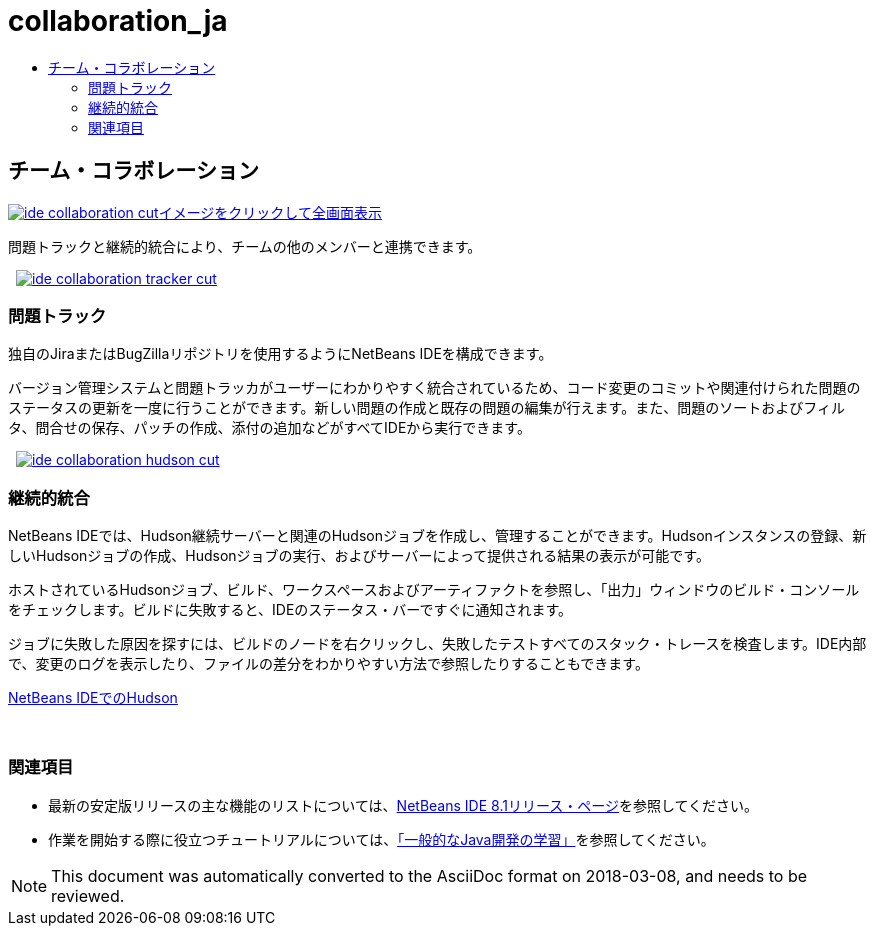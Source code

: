 // 
//     Licensed to the Apache Software Foundation (ASF) under one
//     or more contributor license agreements.  See the NOTICE file
//     distributed with this work for additional information
//     regarding copyright ownership.  The ASF licenses this file
//     to you under the Apache License, Version 2.0 (the
//     "License"); you may not use this file except in compliance
//     with the License.  You may obtain a copy of the License at
// 
//       http://www.apache.org/licenses/LICENSE-2.0
// 
//     Unless required by applicable law or agreed to in writing,
//     software distributed under the License is distributed on an
//     "AS IS" BASIS, WITHOUT WARRANTIES OR CONDITIONS OF ANY
//     KIND, either express or implied.  See the License for the
//     specific language governing permissions and limitations
//     under the License.
//

= collaboration_ja
:jbake-type: page
:jbake-tags: oldsite, needsreview
:jbake-status: published
:keywords: Apache NetBeans  collaboration_ja
:description: Apache NetBeans  collaboration_ja
:toc: left
:toc-title:

 

== チーム・コラボレーション

link:../../images_www/v7/3/features/ide-collaboration-full.png[image:ide-collaboration-cut.png[][font-11]#イメージをクリックして全画面表示#]

問題トラックと継続的統合により、チームの他のメンバーと連携できます。

    [overview-left]#link:../../images_www/v7/3/features/ide-collaboration-full.png[image:ide-collaboration-tracker-cut.png[]]#

=== 問題トラック

独自のJiraまたはBugZillaリポジトリを使用するようにNetBeans IDEを構成できます。

バージョン管理システムと問題トラッカがユーザーにわかりやすく統合されているため、コード変更のコミットや関連付けられた問題のステータスの更新を一度に行うことができます。新しい問題の作成と既存の問題の編集が行えます。また、問題のソートおよびフィルタ、問合せの保存、パッチの作成、添付の追加などがすべてIDEから実行できます。

     [overview-right]#link:../../images_www/v7/3/features/ide-collaboration-hudson-full.png[image:ide-collaboration-hudson-cut.png[]]#

=== 継続的統合

NetBeans IDEでは、Hudson継続サーバーと関連のHudsonジョブを作成し、管理することができます。Hudsonインスタンスの登録、新しいHudsonジョブの作成、Hudsonジョブの実行、およびサーバーによって提供される結果の表示が可能です。

ホストされているHudsonジョブ、ビルド、ワークスペースおよびアーティファクトを参照し、「出力」ウィンドウのビルド・コンソールをチェックします。ビルドに失敗すると、IDEのステータス・バーですぐに通知されます。

ジョブに失敗した原因を探すには、ビルドのノードを右クリックし、失敗したテストすべてのスタック・トレースを検査します。IDE内部で、変更のログを表示したり、ファイルの差分をわかりやすい方法で参照したりすることもできます。

link:http://wiki.netbeans.org/HudsonInNetBeans[NetBeans IDEでのHudson]

 

=== 関連項目

* 最新の安定版リリースの主な機能のリストについては、link:../../community/releases/81/index.html[NetBeans IDE 8.1リリース・ページ]を参照してください。
* 作業を開始する際に役立つチュートリアルについては、link:../../kb/trails/java-se.html[「一般的なJava開発の学習」]を参照してください。

NOTE: This document was automatically converted to the AsciiDoc format on 2018-03-08, and needs to be reviewed.
